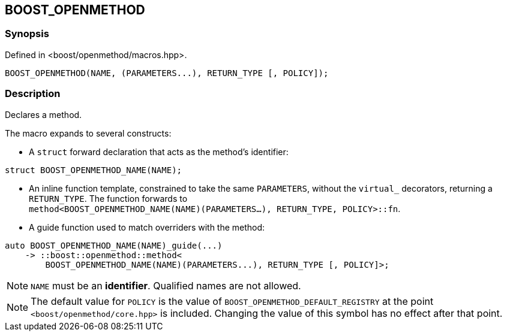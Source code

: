 
[#BOOST_OPENMETHOD]

## BOOST_OPENMETHOD

### Synopsis

Defined in <boost/openmethod/macros.hpp>.

```c++
BOOST_OPENMETHOD(NAME, (PARAMETERS...), RETURN_TYPE [, POLICY]);
```

### Description

Declares a method.

The macro expands to several constructs:

* A `struct` forward declaration that acts as the method's identifier:

```c++
struct BOOST_OPENMETHOD_NAME(NAME);
```

* An inline function template, constrained to take the same `PARAMETERS`,
  without the `virtual_` decorators, returning a `RETURN_TYPE`. The function
  forwards to +
  `method<BOOST_OPENMETHOD_NAME(NAME)(PARAMETERS...), RETURN_TYPE, POLICY>::fn`.

* A guide function used to match overriders with the method:

```c++
auto BOOST_OPENMETHOD_NAME(NAME)_guide(...)
    -> ::boost::openmethod::method<
        BOOST_OPENMETHOD_NAME(NAME)(PARAMETERS...), RETURN_TYPE [, POLICY]>;
```

NOTE: `NAME` must be an *identifier*. Qualified names are not allowed.

NOTE: The default value for `POLICY` is the value of
`BOOST_OPENMETHOD_DEFAULT_REGISTRY` at the point `<boost/openmethod/core.hpp>` is
included. Changing the value of this symbol has no effect after that point.
